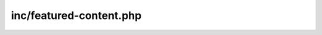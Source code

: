 inc/featured-content.php
========================

.. php:function:: largo_get_featured_posts()

   Shorthand for querying posts from a custom taxonomy
   Used in homepage templates and sidebar widgets

   :param array $args: query args

   :returns: array $f featured post objects

   :since: 1.0

.. php:function:: largo_get_the_main_feature()

   Provides the "main" feature associated with a post.
   Expects to be called from within The Loop.

   :uses: global $post

   :returns: term $bject|false

   :since: 1.0

.. php:function:: largo_scrub_sticky_posts()

   If a post is marked as sticky, this unsticks any other posts on the blog
   so that we only have one sticky post at a time.

   If this ever breaks, #blamenacin.

   :param array $after: new list of sticky posts
   :param array $before: original list of sticky posts

   :returns: array

   :since: 1.0

.. php:function:: largo_have_featured_posts()

   Determine if we have any 'featured' posts on archive pages

.. php:function:: largo_have_homepage_featured_posts()

   Determine if we have any 'featured' posts on homepage